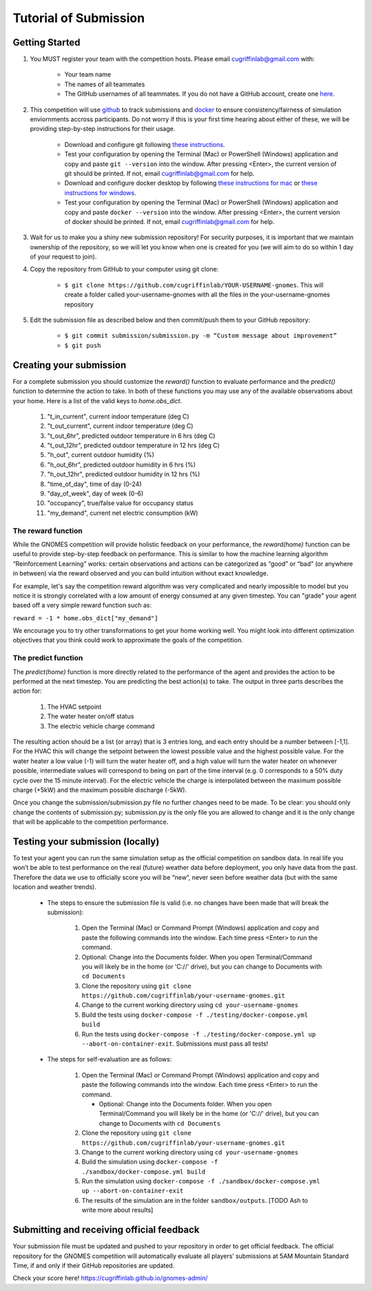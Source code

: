 Tutorial of Submission
============================
Getting Started
-------------------------------------------
#. You MUST register your team with the competition hosts. Please email cugriffinlab@gmail.com with:

	* Your team name
	* The names of all teammates
	* The GitHub usernames of all teammates. If you do not have a GitHub account, create one `here <https://github.com/join>`_.

#. This competition will use `github <https://github.com/about>`_ to track submissions and `docker <https://docs.docker.com/get-started/overview/>`_ to ensure consistency/fairness of simulation enviornments accross participants. Do not worry if this is your first time hearing about either of these, we will be providing step-by-step instructions for their usage.

	* Download and configure git following `these instructions <https://docs.github.com/en/get-started/quickstart/set-up-git>`_.
	* Test your configuration by opening the Terminal (Mac) or PowerShell (Windows) application and copy and paste ``git --version`` into the window. After pressing <Enter>, the current version of git should be printed. If not, email cugriffinlab@gmail.com for help.
	* Download and configure docker desktop by following `these instructions for mac <https://docs.docker.com/desktop/install/mac-install/>`_ or `these instructions for windows <https://docs.docker.com/desktop/install/windows-install/>`_.
	* Test your configuration by opening the Terminal (Mac) or PowerShell (Windows) application and copy and paste ``docker --version`` into the window. After pressing <Enter>, the current version of docker should be printed. If not, email cugriffinlab@gmail.com for help.

#. Wait for us to make you a shiny new submission repository! For security purposes, it is important that we maintain ownership of the repository, so we will let you know when one is created for you (we will aim to do so within 1 day of your request to join).

#. Copy the repository from GitHub to your computer using git clone:

	* ``$ git clone https://github.com/cugriffinlab/YOUR-USERNAME-gnomes``. This will create a folder called your-username-gnomes with all the files in the your-username-gnomes repository

#. Edit the submission file as described below and then commit/push them to your GitHub repository:

	* ``$ git commit submission/submission.py -m “Custom message about improvement”``
	* ``$ git push``

Creating your submission
-----------------------------------------------
For a complete submission you should customize the `reward()` function to evaluate performance and the `predict()` function to determine the action to take. In both of these functions you may use any of the available observations about your home. Here is a list of the valid keys to `home.obs_dict`.

	#. "t_in_current", current indoor temperature (deg C)
	#. "t_out_current", current indoor temperature (deg C)
	#. "t_out_6hr", predicted outdoor temperature in 6 hrs (deg C)
	#. "t_out_12hr", predicted outdoor temperature in 12 hrs (deg C)
	#. "h_out", current outdoor humidity (%)
	#. "h_out_6hr", predicted outdoor humidity in 6 hrs (%)
	#. "h_out_12hr", predicted outdoor humidity in 12 hrs (%)
	#. "time_of_day", time of day (0-24)
	#. "day_of_week", day of week (0-6)
	#. "occupancy", true/false value for occupancy status
	#. "my_demand", current net electric consumption (kW)
	

The reward function
^^^^^^^^^^^^^^^^^^^^^^^^^
While the GNOMES competition will provide holistic feedback on your performance, the `reward(home)` function can be useful to provide step-by-step feedback on performance. This is similar to how the machine learning algorithm “Reinforcement Learning” works: certain observations and actions can be categorized as “good” or “bad” (or anywhere in between) via the reward observed and you can build intuition without exact knowledge.

For example, let's say the competition reward algorithm was very complicated and nearly impossible to model but you notice it is strongly correlated with a low amount of energy consumed at any given timestep. You can "grade" your agent based off a very simple reward function such as:

``reward = -1 * home.obs_dict["my_demand"]``

We encourage you to try other transformations to get your home working well. You might look into different optimization objectives that you think could work to approximate the goals of the competition.

The predict function
^^^^^^^^^^^^^^^^^^^^^^^^^^^
The `predict(home)` function is more directly related to the performance of the agent and provides the action to be performed at the next timestep. You are predicting the best action(s) to take. The output in three parts describes the action for:

	#.	The HVAC setpoint
	#.	The water heater on/off status
	#.	The electric vehicle charge command
	
The resulting action should be a list (or array) that is 3 entries long, and each entry should be a number between [-1,1]. For the HVAC this will change the setpoint between the lowest possible value and the highest possible value. For the water heater a low value (-1) will turn the water heater off, and a high value will turn the water heater on whenever possible, intermediate values will correspond to being on part of the time interval (e.g. 0 corresponds to a 50% duty cycle over the 15 minute interval). For the electric vehicle the charge is interpolated between the maximum possible charge (+5kW) and the maximum possible discharge (-5kW). 

Once you change the submission/submission.py file no further changes need to be made. To be clear: you should only change the contents of submission.py; submission.py is the only file you are allowed to change and it is the only change that will be applicable to the competition performance.

Testing your submission (locally)
-------------------------------------------
To test your agent you can run the same simulation setup as the official competition on sandbox data. In real life you won’t be able to test performance on the real (future) weather data before deployment, you only have data from the past. Therefore the data we use to officially score you will be “new”, never seen before weather data (but with the same location and weather trends).

	* The steps to ensure the submission file is valid (i.e. no changes have been made that will break the submission):

		#.	Open the Terminal (Mac) or Command Prompt (Windows) application and copy and paste the following commands into the window. Each time press <Enter> to run the command.
		#. 	Optional: Change into the Documents folder. When you open Terminal/Command you will likely be in the home (or 'C://' drive), but you can change to Documents with ``cd Documents`` 
		#. 	Clone the repository using ``git clone https://github.com/cugriffinlab/your-username-gnomes.git``
		#.	Change to the current working directory using ``cd your-username-gnomes``
		#.	Build the tests using ``docker-compose -f ./testing/docker-compose.yml build``
		#.	Run the tests using ``docker-compose -f ./testing/docker-compose.yml up --abort-on-container-exit``. Submissions must pass all tests!

	* The steps for self-evaluation are as follows:

		#.	Open the Terminal (Mac) or Command Prompt (Windows) application and copy and paste the following commands into the window. Each time press <Enter> to run the command.
		
			* Optional: Change into the Documents folder. When you open Terminal/Command you will likely be in the home (or 'C://' drive), but you can change to Documents with ``cd Documents`` 
		
		#. 	Clone the repository using ``git clone https://github.com/cugriffinlab/your-username-gnomes.git``
		#.	Change to the current working directory using ``cd your-username-gnomes``
		#.	Build the simulation using ``docker-compose -f ./sandbox/docker-compose.yml build``
		#.	Run the simulation using ``docker-compose -f ./sandbox/docker-compose.yml up --abort-on-container-exit``
		#.  The results of the simulation are in the folder ``sandbox/outputs``. [TODO Ash to write more about results]

Submitting and receiving official feedback
-----------------------------------------------------------
Your submission file must be updated and pushed to your repository in order to get official feedback. The official repository for the GNOMES competition will automatically evaluate all players’ submissions at 5AM Mountain Standard Time, if and only if their GitHub repositories are updated.

Check your score here! https://cugriffinlab.github.io/gnomes-admin/
